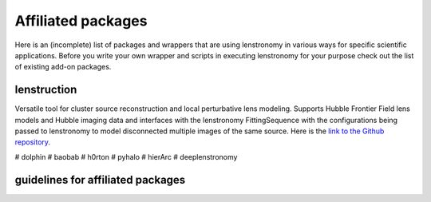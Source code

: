 ===================
Affiliated packages
===================

Here is an (incomplete) list of packages and wrappers that are using lenstronomy in various ways for specific scientific
applications. Before you write your own wrapper and scripts in executing lenstronomy for your purpose check out the list
of existing add-on packages.


lenstruction
------------
Versatile tool for cluster source reconstruction and local perturbative lens modeling. Supports Hubble Frontier Field
lens models and Hubble imaging data and interfaces with the lenstronomy FittingSequence with the configurations being
passed to lenstronomy to model disconnected multiple images of the same source. Here is the `link to the Github repository <https://github.com/ylilan/lenstruction>`_.


# dolphin
# baobab
# h0rton
# pyhalo
# hierArc
# deeplenstronomy



guidelines for affiliated packages
----------------------------------
